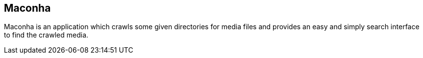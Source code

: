 == Maconha

Maconha is an application which crawls some given directories for media files and provides
an easy and simply search interface to find the crawled media.
